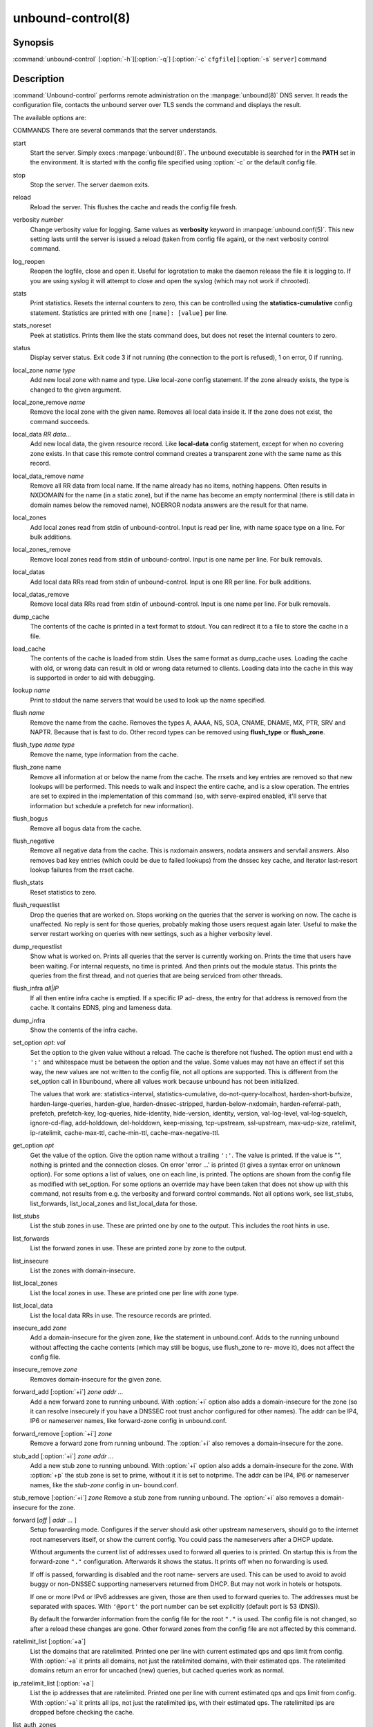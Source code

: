 .. _doc_unbound_control_manpage:

unbound-control(8)
==================

Synopsis
--------

:command:`unbound-control` [:option:`-h`][:option:`-q`] [:option:`-c`
``cfgfile``] [:option:`-s` ``server``] command

Description
-----------

:command:`Unbound-control` performs remote administration on the
:manpage:`unbound(8)` DNS server. It reads the configuration file, contacts the
unbound server over TLS sends the command and displays the result.

The available options are:

.. option:: -h   
    
    Show the version and commandline option help.

.. option:: -c cfgfile
    
    The config file to read with settings. If not given the default config file
    :file:`/usr/local/etc/unbound/unbound.conf` is used.

.. option:: -s server[@port]
    
    IPv4 or IPv6 address of the server to contact. If not given, the address is
    read from the config file.

.. option:: -q   
    
    Quiet, if the option is given it does not print anything if it works ok.

COMMANDS
There are several commands that the server understands.

start
    Start the server. Simply execs :manpage:`unbound(8)`. The unbound executable
    is searched for in the **PATH** set in the environment. It is started with
    the config file specified using :option:`-c` or the default config file.

stop 
    Stop the server. The server daemon exits.

reload 
    Reload the server. This flushes the cache and reads the config file fresh.

verbosity *number*
    Change verbosity value for logging. Same values as **verbosity** keyword in
    :manpage:`unbound.conf(5)`. This new setting lasts until the server is
    issued a reload (taken from config file again), or the next verbosity
    control command.

log_reopen
    Reopen the logfile, close and open it. Useful for logrotation to make the
    daemon release the file it is logging to. If you are using syslog it will
    attempt to close and open the syslog (which may not work if chrooted).

stats 
    Print statistics. Resets the internal counters to zero, this can be
    controlled using the **statistics-cumulative** config statement. Statistics
    are printed with one ``[name]: [value]`` per line.

stats_noreset
    Peek at statistics. Prints them like the stats command does, but does not
    reset the internal counters to zero.

status 
    Display server status. Exit code 3 if not running (the connection to the
    port is refused), 1 on error, 0 if running.

local_zone *name type*
    Add new local zone with name and type. Like local-zone config statement. If
    the zone already exists, the type is changed to the given argument.

local_zone_remove *name*
    Remove the local zone with the given name. Removes all local data inside it.
    If the zone does not exist, the command succeeds.

local_data *RR data...*
    Add new local data, the given resource record. Like **local-data** config
    statement, except for when no covering zone exists. In that case this remote
    control command creates a transparent zone with the same name as this
    record.

local_data_remove *name*
    Remove all RR data from local name. If the name already has no items,
    nothing happens. Often results in NXDOMAIN for the name (in a static zone),
    but if the name has become an empty nonterminal (there is still data in
    domain names below the removed name), NOERROR nodata answers are the result
    for that name.

local_zones
    Add local zones read from stdin of unbound-control. Input is read per line,
    with name space type on a line. For bulk additions.

local_zones_remove
    Remove local zones read from stdin of unbound-control. Input is one name per
    line. For bulk removals.

local_datas
    Add local data RRs read from stdin of unbound-control. Input is one RR per
    line. For bulk additions.

local_datas_remove
    Remove local data RRs read from stdin of unbound-control. Input is one name
    per line. For bulk removals.

dump_cache
    The contents of the cache is printed in a text format to stdout. You can
    redirect it to a file to store the cache in a file.

load_cache
    The contents of the cache is loaded from stdin. Uses the same format as
    dump_cache uses. Loading the cache with old, or wrong data can result in old
    or wrong data returned to clients. Loading data into the cache in this way
    is supported in order to aid with debugging.

lookup *name*
    Print to stdout the name servers that would be used to look up the name
    specified.

flush *name*
    Remove the name from the cache. Removes the types A, AAAA, NS, SOA, CNAME,
    DNAME, MX, PTR, SRV and NAPTR. Because that is fast to do. Other record
    types can be removed using **flush_type** or **flush_zone**.

flush_type *name type*
    Remove the name, type information from the cache.

flush_zone name
    Remove all information at or below the name from the cache. The rrsets and
    key entries are removed so that new lookups will be performed. This needs to
    walk and inspect the entire cache, and is a slow operation. The entries are
    set to expired in the implementation of this command (so, with serve-expired
    enabled, it'll serve that information but schedule a prefetch for new
    information).

flush_bogus
    Remove all bogus data from the cache.

flush_negative
    Remove all negative data from the cache. This is nxdomain answers, nodata
    answers and servfail answers. Also removes bad key entries (which could be
    due to failed lookups) from the dnssec key cache, and iterator last-resort
    lookup failures from the rrset cache.

flush_stats
    Reset statistics to zero.

flush_requestlist
    Drop the queries that are worked on. Stops working on the queries that the
    server is working on now. The cache is unaffected. No reply is sent for
    those queries, probably making those users request again later. Useful to
    make the server restart working on queries with new settings, such as a
    higher verbosity level.

dump_requestlist
    Show what is worked on. Prints all queries that the server is currently
    working on. Prints the time that users have been waiting. For internal
    requests, no time is printed. And then prints out the module status. This
    prints the queries from the first thread, and not queries that are being
    serviced from other threads.

flush_infra *all|IP*
    If all then entire infra cache is emptied. If a specific IP ad- dress, the
    entry for that address is removed from the cache. It contains EDNS, ping and
    lameness data.

dump_infra
    Show the contents of the infra cache.

set_option *opt: val*
    Set the option to the given value without a reload. The cache is therefore
    not flushed. The option must end with a ``':'`` and whitespace must be
    between the option and the value. Some values may not have an effect if set
    this way, the new values are not written to the config file, not all options
    are supported. This is different from the set_option call in libunbound,
    where all values work because unbound has not been initialized.

    The values that work are: statistics-interval, statistics-cumulative,
    do-not-query-localhost,  harden-short-bufsize, harden-large-queries,
    harden-glue, harden-dnssec-stripped, harden-below-nxdomain,
    harden-referral-path,  prefetch, prefetch-key, log-queries, hide-identity,
    hide-version, identity, version, val-log-level, val-log-squelch,
    ignore-cd-flag, add-holddown, del-holddown, keep-missing, tcp-upstream,
    ssl-upstream, max-udp-size, ratelimit, ip-ratelimit, cache-max-ttl,
    cache-min-ttl, cache-max-negative-ttl.

get_option *opt*
    Get the value of the option. Give the option name without a trailing
    ``':'``. The value is printed. If the value is "", nothing is printed and
    the connection closes. On error 'error ...' is printed (it gives a syntax
    error on unknown option). For some options a list of values, one on each
    line, is printed. The options are shown from the config file as modified
    with set_option. For some options an override may have been taken that does
    not show up with this command, not results from e.g. the verbosity and
    forward control commands. Not all options work, see list_stubs,
    list_forwards, list_local_zones and list_local_data for those.

list_stubs
    List the stub zones in use. These are printed one by one to the output. This
    includes the root hints in use.

list_forwards
    List the forward zones in use. These are printed zone by zone to the output.

list_insecure
    List the zones with domain-insecure.

list_local_zones
    List the local zones in use. These are printed one per line with zone type.

list_local_data
    List the local data RRs in use. The resource records are printed.

insecure_add *zone*
    Add a domain-insecure for the given zone, like the statement in
    unbound.conf. Adds to the running unbound without affecting the cache
    contents (which may still be bogus, use flush_zone to re- move it), does not
    affect the config file.

insecure_remove *zone*
    Removes domain-insecure for the given zone.

forward_add [:option:`+i`] *zone addr ...*
    Add a new forward zone to running unbound. With :option:`+i` option also
    adds a domain-insecure for the zone (so it can resolve insecurely if you
    have a DNSSEC root trust anchor configured for other names). The addr can be
    IP4, IP6 or nameserver names, like forward-zone config in unbound.conf.

forward_remove [:option:`+i`] *zone*
    Remove a forward zone from running unbound. The :option:`+i` also removes a
    domain-insecure for the zone.

stub_add [:option:`+i`] *zone addr ...*
    Add a new stub zone to running unbound. With :option:`+i` option also adds a
    domain-insecure for the zone. With :option:`+p` the stub zone is set to
    prime, without it it is set to notprime. The addr can be IP4, IP6 or
    nameserver names, like the *stub-zone* config in un- bound.conf.

stub_remove [:option:`+i`] *zone*
Remove a stub zone from running unbound. The :option:`+i` also removes a
domain-insecure for the zone.

forward [*off* | *addr ...* ]
    Setup forwarding mode. Configures if the server should ask other upstream
    nameservers, should go to the internet root nameservers itself, or show the
    current config. You could pass the nameservers after a DHCP update.

    Without arguments the current list of addresses used to forward all queries
    to is printed. On startup this is from the forward-zone ``"."``
    configuration. Afterwards it shows the status. It prints off when no
    forwarding is used.

    If off is passed, forwarding is disabled and the root name- servers are
    used. This can be used to avoid to avoid buggy or non-DNSSEC supporting
    nameservers returned from DHCP. But may not work in hotels or hotspots.

    If one or more IPv4 or IPv6 addresses are given, those are then used to
    forward queries to. The addresses must be separated with spaces. With
    ``'@port'`` the port number can be set explicitly (default port is 53
    (DNS)).

    By default the forwarder information from the config file for the root
    ``"."`` is used. The config file is not changed, so after a reload these
    changes are gone. Other forward zones from the config file are not affected
    by this command.

ratelimit_list [:option:`+a`]
    List the domains that are ratelimited. Printed one per line with current
    estimated qps and qps limit from config. With :option:`+a` it prints all
    domains, not just the ratelimited domains, with their estimated qps. The
    ratelimited domains return an error for uncached (new) queries, but cached
    queries work as normal.

ip_ratelimit_list [:option:`+a`]
    List the ip addresses that are ratelimited. Printed one per line with
    current estimated qps and qps limit from config. With :option:`+a` it prints
    all ips, not just the ratelimited ips, with their estimated qps. The
    ratelimited ips are dropped before checking the cache.

list_auth_zones
    List the auth zones that are configured. Printed one per line with a status,
    indicating if the zone is expired and current serial number.

auth_zone_reload *zone*
    Reload the auth zone from zonefile. The zonefile is read in overwriting the
    current contents of the zone in memory. This changes the auth zone contents
    itself, not the cache contents. Such cache contents exists if you set
    unbound to validate with for-upstream yes and that can be cleared with
    **flush_zone** *zone*.

auth_zone_transfer *zone*
    Transfer the auth zone from master. The auth zone probe sequence is started,
    where the masters are probed to see if they have an updated zone (with the
    SOA serial check). And then the zone is transferred for a newer zone
    version.

rpz_enable *zone*
    Enable the RPZ zone if it had previously been disabled.

rpz_disable *zone*
    Disable the RPZ zone.

view_list_local_zones *view*
    *list_local_zones* for given view.

view_local_zone *view name type*
    *local_zone* for given view.

view_local_zone_remove *view name*
    *local_zone_remove* for given view.

view_list_local_data *view*
    *list_local_data* for given view.

view_local_data *view RR data...*
    *local_data* for given view.

view_local_data_remove *view name*
    *local_data_remove* for given view.

view_local_datas_remove *view*
    Remove a list of *local_data* for given view from stdin. Like
    *local_datas_remove*.

view_local_datas *view*
    Add a list of *local_data* for given view from stdin. Like *local_datas*.

Exit Code
---------

The :command:`unbound-control` program exits with status code 1 on error, 0 on
success.

Set Up
------

The setup requires a self-signed certificate and private keys for both the
server and client. The script :command:`unbound-control-setup` generates these
in the default run directory, or with :option:`-d` in another directory. If you
change the access control permissions on the key files you can decide who can
use :command:`unbound-control`, by default owner and group but not all users.
Run the script under the same username as you have configured in
:file:`unbound.conf` or as root, so that the daemon is permitted to read the
files, for example with:

.. code-block:: bash

    sudo -u unbound unbound-control-setup

If you have not configured a username in :file:`unbound.conf`, the keys need
read permission for the user credentials under which the daemon is started. The
script preserves private keys present in the directory. After running the script
as root, turn on **control-enable** in :file:`unbound.conf`.

Statistic Counters
------------------

The stats command shows a number of statistic counters.

threadX.num.queries
    number of queries received by thread

threadX.num.queries_ip_ratelimited
    number of queries rate limited by thread

threadX.num.cachehits
    number of queries that were successfully answered using a cache lookup

threadX.num.cachemiss
    number of queries that needed recursive processing

threadX.num.dnscrypt.crypted
    number of queries that were encrypted and successfully decapsulated by
    dnscrypt.

threadX.num.dnscrypt.cert
    number of queries that were requesting dnscrypt certificates.

threadX.num.dnscrypt.cleartext
    number of queries received on dnscrypt port that were cleartext and not a
    request for certificates.

threadX.num.dnscrypt.malformed
    number of request that were neither cleartext, not valid dnscrypt messages.

threadX.num.prefetch
    number of cache prefetches performed. This number is included in cachehits,
    as the original query had the unprefetched answer from cache, and resulted
    in recursive processing, taking a slot in the requestlist. Not part of the
    recursivereplies (or the histogram thereof) or cachemiss, as a cache
    response was sent.

threadX.num.expired
    number of replies that served an expired cache entry.

threadX.num.recursivereplies
    The number of replies sent to queries that needed recursive processing.
    Could be smaller than threadX.num.cachemiss if due to timeouts no replies
    were sent for some queries.

threadX.requestlist.avg
    The average number of requests in the internal recursive processing request
    list on insert of a new incoming recursive processing query.

threadX.requestlist.max
    Maximum size attained by the internal recursive processing request list.

threadX.requestlist.overwritten
    Number of requests in the request list that were overwritten by newer
    entries. This happens if there is a flood of queries that recursive
    processing and the server has a hard time.

threadX.requestlist.exceeded
    Queries that were dropped because the request list was full. This happens if
    a flood of queries need recursive processing, and the server can not keep
    up.

threadX.requestlist.current.all
    Current size of the request list, includes internally generated queries
    (such as priming queries and glue lookups).

threadX.requestlist.current.user
    Current size of the request list, only the requests from client queries.

threadX.recursion.time.avg
    Average time it took to answer queries that needed recursive processing.
    Note that queries that were answered from the cache are not in this average.

threadX.recursion.time.median
    The median of the time it took to answer queries that needed recursive
    processing. The median means that 50% of the user queries were answered in
    less than this time. Because of big outliers (usually queries to non
    responsive servers), the average can be bigger than the median. This median
    has been calculated by interpolation from a histogram.

threadX.tcpusage
    The currently held tcp buffers for incoming connections. A spot value on the
    time of the request. This helps you spot if the incoming-num-tcp buffers are
    full.

total.num.queries
    summed over threads.

total.num.cachehits
    summed over threads.

total.num.cachemiss
    summed over threads.

total.num.dnscrypt.crypted
    summed over threads.

total.num.dnscrypt.cert
    summed over threads.

total.num.dnscrypt.cleartext
    summed over threads.

total.num.dnscrypt.malformed
    summed over threads.

total.num.prefetch
    summed over threads.

total.num.expired
    summed over threads.

total.num.recursivereplies
    summed over threads.

total.requestlist.avg
    averaged over threads.

total.requestlist.max
    the maximum of the thread requestlist.max values.

total.requestlist.overwritten
    summed over threads.

total.requestlist.exceeded
    summed over threads.

total.requestlist.current.all
    summed over threads.

total.recursion.time.median
    averaged over threads.

total.tcpusage
    summed over threads.

time.now
    current time in seconds since 1970.

time.up
    uptime since server boot in seconds.

time.elapsed
    time since last statistics printout, in seconds.

Extended Statistics
-------------------

mem.cache.rrset
    Memory in bytes in use by the RRset cache.

mem.cache.message
    Memory in bytes in use by the message cache.

mem.cache.dnscrypt_shared_secret
    Memory in bytes in use by the dnscrypt shared secrets cache.

mem.cache.dnscrypt_nonce
    Memory in bytes in use by the dnscrypt nonce cache.

mem.mod.iterator
    Memory in bytes in use by the iterator module.

mem.mod.validator
    Memory in bytes in use by the validator module. Includes the key cache and
    negative cache.

mem.streamwait
    Memory in bytes in used by the TCP and TLS stream wait buffers. These are
    answers waiting to be written back to the clients.

mem.http.query_buffer
    Memory in bytes used by the HTTP/2 query buffers. Containing (partial) DNS
    queries waiting for request stream completion.

mem.http.response_buffer
    Memory in bytes used by the HTTP/2 response buffers. Containing DNS
    responses waiting to be written back to the clients.

histogram.<sec>.<usec>.to.<sec>.<usec>
    Shows a histogram, summed over all threads. Every element counts the
    recursive queries whose reply time fit between the lower and upper bound.
    Times larger or equal to the lowerbound, and smaller than the upper bound.
    There are 40 buckets, with bucket sizes doubling.

num.query.type.A
    The total number of queries over all threads with query type A. Printed for
    the other query types as well, but only for the types for which queries were
    received, thus =0 entries are omitted for brevity.

num.query.type.other
    Number of queries with query types 256-65535.

num.query.class.IN
    The total number of queries over all threads with query class IN (internet).
    Also printed for other classes (such as CH (CHAOS) sometimes used for
    debugging), or NONE, ANY, used by dynamic update. num.query.class.other is
    printed for classes 256-65535.

num.query.opcode.QUERY
    The total number of queries over all threads with query opcode QUERY. Also
    printed for other opcodes, UPDATE, ...

num.query.tcp
    Number of queries that were made using TCP towards the unbound server.

num.query.tcpout
    Number of queries that the unbound server made using TCP outgoing towards
    other servers.

num.query.tls
    Number of queries that were made using TLS towards the unbound server. These
    are also counted in num.query.tcp, because TLS uses TCP.

num.query.tls.resume
    Number of TLS session resumptions, these are queries over TLS towards the
    unbound server where the client negotiated a TLS session resumption key.

num.query.https
    Number of queries that were made using HTTPS towards the unbound server.
    These are also counted in num.query.tcp and num.query.tls, because HTTPS
    uses TLS and TCP.

num.query.ipv6
    Number of queries that were made using IPv6 towards the unbound server.

num.query.flags.RD
    The number of queries that had the RD flag set in the header. Also printed
    for flags QR, AA, TC, RA, Z, AD, CD. Note that queries with flags QR, AA or
    TC may have been rejected because of that.

num.query.edns.present
    number of queries that had an EDNS OPT record present.

num.query.edns.DO
    number of queries that had an EDNS OPT record with the DO (DNSSEC OK) bit
    set. These queries are also included in the num.query.edns.present number.

num.query.ratelimited
    The number of queries that are turned away from being send to nameserver due
    to ratelimiting.

num.query.dnscrypt.shared_secret.cachemiss
    The number of dnscrypt queries that did not find a shared secret in the
    cache. The can be use to compute the shared secret hitrate.

num.query.dnscrypt.replay
    The number of dnscrypt queries that found a nonce hit in the nonce cache and
    hence are considered a query replay.

num.answer.rcode.NXDOMAIN
    The number of answers to queries, from cache or from recursion, that had the
    return code NXDOMAIN. Also printed for the other return codes.

num.answer.rcode.nodata
    The number of answers to queries that had the pseudo return code nodata.
    This means the actual return code was NOERROR, but additionally, no data was
    carried in the answer (making what is called a NOERROR/NODATA answer). These
    queries are also included in the num.answer.rcode.NOERROR number. Common for
    AAAA lookups when an A record exists, and no AAAA.

num.answer.secure
    Number of answers that were secure. The answer validated correctly. The AD
    bit might have been set in some of these an- swers, where the client
    signalled (with DO or AD bit in the query) that they were ready to accept
    the AD bit in the answer.

num.answer.bogus
    Number of answers that were bogus. These answers resulted in SERVFAIL to the
    client because the answer failed validation.

num.rrset.bogus
    The number of rrsets marked bogus by the validator. Increased for every
    RRset inspection that fails.

unwanted.queries
    Number of queries that were refused or dropped because they failed the
    access control settings.

unwanted.replies
    Replies that were unwanted or unsolicited. Could have been random traffic,
    delayed duplicates, very late answers, or could be spoofing attempts. Some
    low level of late answers and delayed duplicates are to be expected with the
    UDP protocol. Very high values could indicate a threat (spoofing).

msg.cache.count
    The number of items (DNS replies) in the message cache.

rrset.cache.count
    The number of RRsets in the rrset cache. This includes rrsets used by the
    messages in the message cache, but also delegation information.

infra.cache.count
    The number of items in the infra cache. These are IP addresses with their
    timing and protocol support information.

key.cache.count
    The number of items in the key cache. These are DNSSEC keys, one item per
    delegation point, and their validation status.

dnscrypt_shared_secret.cache.count
    The number of items in the shared secret cache. These are precomputed shared
    secrets for a given client public key/server secret key pair. Shared secrets
    are CPU intensive and this cache allows unbound to avoid recomputing the
    shared secret when multiple dnscrypt queries are sent from the same client.

dnscrypt_nonce.cache.count
    The number of items in the client nonce cache. This cache is used to prevent
    dnscrypt queries replay. The client nonce must be unique for each client
    public key/server secret key pair. This cache should be able to host QPS *
    `replay window` interval keys to prevent replay of a query during `replay
    window` seconds.

num.query.authzone.up
    The number of queries answered from auth-zone data, upstream queries. These
    queries would otherwise have been sent (with fallback enabled) to the
    internet, but are now answered from the auth zone.

num.query.authzone.down
    The number of queries for downstream answered from auth-zone data. These
    queries are from downstream clients, and have had an answer from the data in
    the auth zone.

num.query.aggressive.NOERROR
    The number of queries answered using cached NSEC records with NODATA RCODE.
    These queries would otherwise have been sent to the internet, but are now
    answered using cached data.

num.query.aggressive.NXDOMAIN
    The number of queries answered using cached NSEC records with NXDOMAIN
    RCODE. These queries would otherwise have been sent to the internet, but are
    now answered using cached data.

num.query.subnet
    Number of queries that got an answer that contained EDNS client subnet data.

num.query.subnet_cache
    Number of queries answered from the edns client subnet cache. These are
    counted as cachemiss by the main counters, but hit the client subnet
    specific cache, after getting processed by the edns client subnet module.

num.rpz.action.<rpz_action>
    Number of queries answered using configured RPZ policy, per RPZ action type.
    Possible actions are: nxdomain, nodata, passthru, drop, local_data,
    disabled, and cname_override.

Files
-----

/usr/local/etc/unbound/unbound.conf
    unbound configuration file.

/usr/local/etc/unbound
    directory with private keys (:file:`unbound_server.key` and
    :file:`unbound_control.key`) and self-signed certificates
    (:file:`unbound_server.pem` and :file:`unbound_control.pem`).

See Also
--------

:manpage:`unbound.conf(5)`, :manpage:`unbound(8)`.

